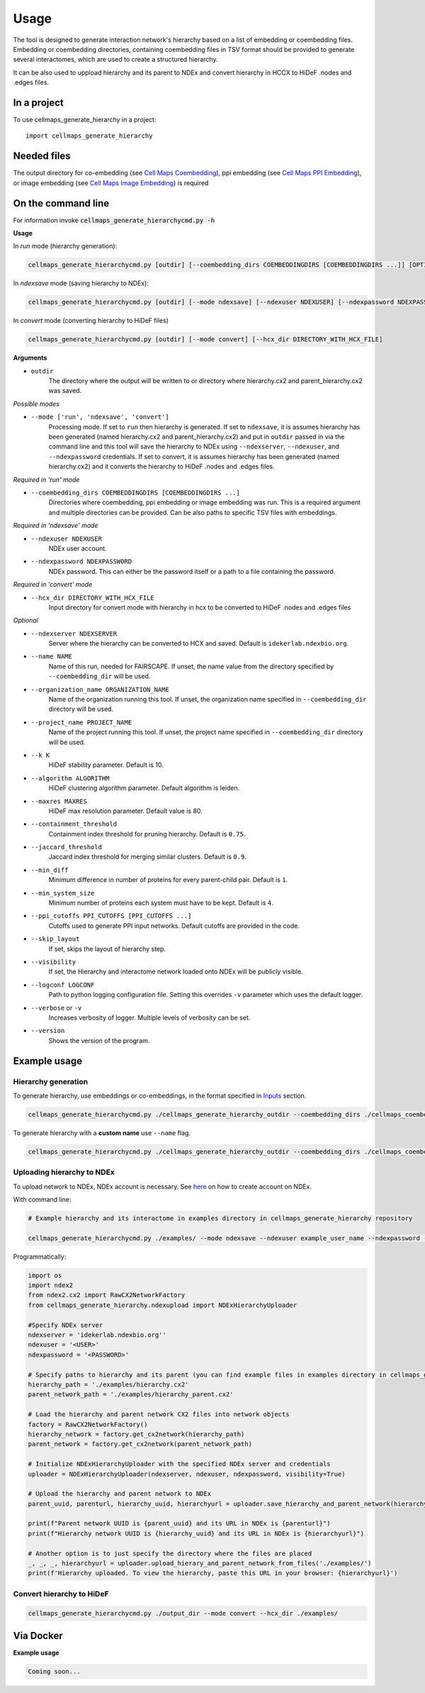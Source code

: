 =====
Usage
=====

The tool is designed to generate interaction network's hierarchy based on a list of embedding or coembedding files. Embedding or coembedding directories,
containing coembedding files in TSV format should be provided to generate several interactomes, which are used to create a structured hierarchy.

It can be also used to uppload hierarchy and its parent to NDEx and convert hierarchy in HCCX to HiDeF .nodes and .edges files.

In a project
--------------

To use cellmaps_generate_hierarchy in a project::

    import cellmaps_generate_hierarchy


Needed files
------------

The output directory for co-embedding (see `Cell Maps Coembedding <https://github.com/idekerlab/cellmaps_coembedding/>`__),
ppi embedding (see `Cell Maps PPI Embedding <https://github.com/idekerlab/cellmaps_ppi_embedding/>`__),
or image embedding (see `Cell Maps Image Embedding <https://github.com/idekerlab/cellmaps_image_embedding/>`__) is required


On the command line
---------------------

For information invoke :code:`cellmaps_generate_hierarchycmd.py -h`

**Usage**

In `run` mode (hierarchy generation):

.. code-block::

  cellmaps_generate_hierarchycmd.py [outdir] [--coembedding_dirs COEMBEDDINGDIRS [COEMBEDDINGDIRS ...]] [OPTIONS]

In `ndexsave` mode (saving hierarchy to NDEx):

.. code-block::

  cellmaps_generate_hierarchycmd.py [outdir] [--mode ndexsave] [--ndexuser NDEXUSER] [--ndexpassword NDEXPASSWORD]

In `convert` mode (converting hierarchy to HiDeF files)

.. code-block::

  cellmaps_generate_hierarchycmd.py [outdir] [--mode convert] [--hcx_dir DIRECTORY_WITH_HCX_FILE]

**Arguments**

- ``outdir``
    The directory where the output will be written to or directory where hierarchy.cx2 and parent_hierarchy.cx2 was
    saved.

*Possible modes*

- ``--mode ['run', 'ndexsave', 'convert']``
    Processing mode. If set to ``run`` then hierarchy is generated. If set to ``ndexsave``,
    it is assumes hierarchy has been generated (named hierarchy.cx2 and parent_hierarchy.cx2) and put in ``outdir``
    passed in via the command line and this tool will save the hierarchy to NDEx using ``--ndexserver``, ``--ndexuser``,
    and ``--ndexpassword`` credentials. If set to convert, it is assumes hierarchy has been generated (named
    hierarchy.cx2) and it converts the hierarchy to HiDeF .nodes and .edges files.

*Required in 'run' mode*

- ``--coembedding_dirs COEMBEDDINGDIRS [COEMBEDDINGDIRS ...]``
    Directories where coembedding, ppi embedding or image embedding was run. This is a required argument and multiple directories can be provided.
    Can be also paths to specific TSV files with embeddings.

*Required in 'ndexsave' mode*

- ``--ndexuser NDEXUSER``
    NDEx user account.

- ``--ndexpassword NDEXPASSWORD``
    NDEx password. This can either be the password itself or a path to a file containing the password.

*Required in 'convert' mode*

- ``--hcx_dir DIRECTORY_WITH_HCX_FILE``
    Input directory for convert mode with hierarchy in hcx to be converted to HiDeF .nodes and .edges files

*Optional*

- ``--ndexserver NDEXSERVER``
    Server where the hierarchy can be converted to HCX and saved. Default is ``idekerlab.ndexbio.org``.

- ``--name NAME``
    Name of this run, needed for FAIRSCAPE. If unset, the name value from the directory specified by ``--coembedding_dir`` will be used.

- ``--organization_name ORGANIZATION_NAME``
    Name of the organization running this tool. If unset, the organization name specified in ``--coembedding_dir`` directory will be used.

- ``--project_name PROJECT_NAME``
    Name of the project running this tool. If unset, the project name specified in ``--coembedding_dir`` directory will be used.

- ``--k K``
    HiDeF stability parameter. Default is 10.

- ``--algorithm ALGORITHM``
    HiDeF clustering algorithm parameter. Default algorithm is leiden.

- ``--maxres MAXRES``
    HiDeF max resolution parameter. Default value is 80.

- ``--containment_threshold``
    Containment index threshold for pruning hierarchy. Default is ``0.75``.

- ``--jaccard_threshold``
    Jaccard index threshold for merging similar clusters. Default is ``0.9``.

- ``--min_diff``
    Minimum difference in number of proteins for every parent-child pair. Default is ``1``.

- ``--min_system_size``
    Minimum number of proteins each system must have to be kept. Default is ``4``.

- ``--ppi_cutoffs PPI_CUTOFFS [PPI_CUTOFFS ...]``
    Cutoffs used to generate PPI input networks. Default cutoffs are provided in the code.

- ``--skip_layout``
    If set, skips the layout of hierarchy step.

- ``--visibility``
    If set, the Hierarchy and interactome network loaded onto NDEx will be publicly visible.

- ``--logconf LOGCONF``
    Path to python logging configuration file. Setting this overrides ``-v`` parameter which uses the default logger.

- ``--verbose`` or ``-v``
    Increases verbosity of logger. Multiple levels of verbosity can be set.

- ``--version``
    Shows the version of the program.


Example usage
---------------------

Hierarchy generation
~~~~~~~~~~~~~~~~~~~~~

To generate hierarchy, use embeddings or co-embeddings, in the format specified in Inputs_ section.

.. code-block::

  cellmaps_generate_hierarchycmd.py ./cellmaps_generate_hierarchy_outdir --coembedding_dirs ./cellmaps_coembedding_outdir -vvvv

To generate hierarchy with a **custom name** use ``--name`` flag.

.. code-block::

  cellmaps_generate_hierarchycmd.py ./cellmaps_generate_hierarchy_outdir --coembedding_dirs ./cellmaps_coembedding_outdir --name my_hierarchy -vvvv

Uploading hierarchy to NDEx
~~~~~~~~~~~~~~~~~~~~~~~~~~~~

To upload network to NDEx, NDEx account is necessary. See `here  <https://home.ndexbio.org/create-an-ndex-account/>`__ on how to create account on NDEx.

With command line:

.. code-block:: bash

    # Example hierarchy and its interactome in examples directory in cellmaps_generate_hierarchy repository

    cellmaps_generate_hierarchycmd.py ./examples/ --mode ndexsave --ndexuser example_user_name --ndexpassword -

Programmatically:

.. code-block:: python

    import os
    import ndex2
    from ndex2.cx2 import RawCX2NetworkFactory
    from cellmaps_generate_hierarchy.ndexupload import NDExHierarchyUploader

    #Specify NDEx server
    ndexserver = 'idekerlab.ndexbio.org''
    ndexuser = '<USER>'
    ndexpassword = '<PASSWORD>'

    # Specify paths to hierarchy and its parent (you can find example files in examples directory in cellmaps_generate_hierarchy_repo)
    hierarchy_path = './examples/hierarchy.cx2'
    parent_network_path = './examples/hierarchy_parent.cx2'

    # Load the hierarchy and parent network CX2 files into network objects
    factory = RawCX2NetworkFactory()
    hierarchy_network = factory.get_cx2network(hierarchy_path)
    parent_network = factory.get_cx2network(parent_network_path)

    # Initialize NDExHierarchyUploader with the specified NDEx server and credentials
    uploader = NDExHierarchyUploader(ndexserver, ndexuser, ndexpassword, visibility=True)

    # Upload the hierarchy and parent network to NDEx
    parent_uuid, parenturl, hierarchy_uuid, hierarchyurl = uploader.save_hierarchy_and_parent_network(hierarchy_network, parent_network)

    print(f"Parent network UUID is {parent_uuid} and its URL in NDEx is {parenturl}")
    print(f"Hierarchy network UUID is {hierarchy_uuid} and its URL in NDEx is {hierarchyurl}")

    # Another option is to just specify the directory where the files are placed
    _, _, _, hierarchyurl = uploader.upload_hierary_and_parent_network_from_files('./examples/')
    print(f'Hierarchy uploaded. To view the hierarchy, paste this URL in your browser: {hierarchyurl}')

Convert hierarchy to HiDeF
~~~~~~~~~~~~~~~~~~~~~~~~~~~~

.. code-block::

    cellmaps_generate_hierarchycmd.py ./output_dir --mode convert --hcx_dir ./examples/


Via Docker
---------------

**Example usage**


.. code-block::

   Coming soon...


.. _Inputs: file:///Users/jlenkiewicz/Documents/repos/cellmaps_generate_hierarchy/docs/_build/html/inputs.html#inputs
